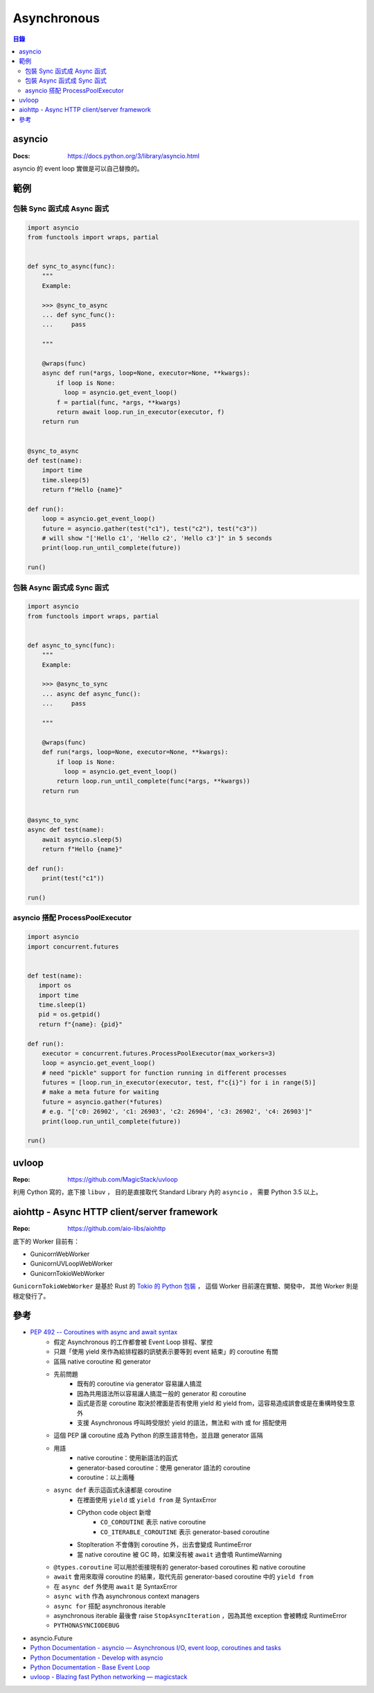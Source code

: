 ========================================
Asynchronous
========================================


.. contents:: 目錄


asyncio
========================================

:Docs: https://docs.python.org/3/library/asyncio.html

asyncio 的 event loop 實做是可以自己替換的。



範例
========================================

包裝 Sync 函式成 Async 函式
------------------------------

.. code-block:: python

    import asyncio
    from functools import wraps, partial


    def sync_to_async(func):
        """
        Example:

        >>> @sync_to_async
        ... def sync_func():
        ...     pass

        """

        @wraps(func)
        async def run(*args, loop=None, executor=None, **kwargs):
            if loop is None:
              loop = asyncio.get_event_loop()
            f = partial(func, *args, **kwargs)
            return await loop.run_in_executor(executor, f)
        return run


    @sync_to_async
    def test(name):
        import time
        time.sleep(5)
        return f"Hello {name}"

    def run():
        loop = asyncio.get_event_loop()
        future = asyncio.gather(test("c1"), test("c2"), test("c3"))
        # will show "['Hello c1', 'Hello c2', 'Hello c3']" in 5 seconds
        print(loop.run_until_complete(future))

    run()



包裝 Async 函式成 Sync 函式
------------------------------

.. code-block:: python

    import asyncio
    from functools import wraps, partial


    def async_to_sync(func):
        """
        Example:

        >>> @async_to_sync
        ... async def async_func():
        ...     pass

        """

        @wraps(func)
        def run(*args, loop=None, executor=None, **kwargs):
            if loop is None:
              loop = asyncio.get_event_loop()
            return loop.run_until_complete(func(*args, **kwargs))
        return run


    @async_to_sync
    async def test(name):
        await asyncio.sleep(5)
        return f"Hello {name}"

    def run():
        print(test("c1"))

    run()


asyncio 搭配 ProcessPoolExecutor
--------------------------------


.. code-block:: python

    import asyncio
    import concurrent.futures


    def test(name):
       import os
       import time
       time.sleep(1)
       pid = os.getpid()
       return f"{name}: {pid}"

    def run():
        executor = concurrent.futures.ProcessPoolExecutor(max_workers=3)
        loop = asyncio.get_event_loop()
        # need "pickle" support for function running in different processes
        futures = [loop.run_in_executor(executor, test, f"c{i}") for i in range(5)]
        # make a meta future for waiting
        future = asyncio.gather(*futures)
        # e.g. "['c0: 26902', 'c1: 26903', 'c2: 26904', 'c3: 26902', 'c4: 26903']"
        print(loop.run_until_complete(future))

    run()


uvloop
========================================

:Repo: https://github.com/MagicStack/uvloop


利用 Cython 寫的，底下接 ``libuv`` ，
目的是直接取代 Standard Library 內的 ``asyncio`` ，
需要 Python 3.5 以上。



aiohttp - Async HTTP client/server framework
============================================

:Repo: https://github.com/aio-libs/aiohttp


底下的 Worker 目前有：

* GunicornWebWorker
* GunicornUVLoopWebWorker
* GunicornTokioWebWorker


``GunicornTokioWebWorker`` 是基於 Rust 的 `Tokio 的 Python 包裝 <https://github.com/PyO3/tokio>`_ ，
這個 Worker 目前還在實驗、開發中，
其他 Worker 則是穩定發行了。



參考
========================================

* `PEP 492 -- Coroutines with async and await syntax <https://www.python.org/dev/peps/pep-0492/>`_
    - 假定 Asynchronous 的工作都會被 Event Loop 排程、掌控
    - 只跟「使用 yield 來作為給排程器的訊號表示要等到 event 結束」的 coroutine 有關
    - 區隔 native coroutine 和 generator
    - 先前問題
        + 既有的 coroutine via generator 容易讓人搞混
        + 因為共用語法所以容易讓人搞混一般的 generator 和 coroutine
        + 函式是否是 coroutine 取決於裡面是否有使用 yield 和 yield from，這容易造成誤會或是在重構時發生意外
        + 支援 Asynchronous 呼叫時受限於 yield 的語法，無法和 with 或 for 搭配使用
    - 這個 PEP 讓 coroutine 成為 Python 的原生語言特色，並且跟 generator 區隔
    - 用語
        + native coroutine：使用新語法的函式
        + generator-based coroutine：使用 generator 語法的 coroutine
        + coroutine：以上兩種
    - ``async def`` 表示這函式永遠都是 coroutine
        + 在裡面使用 ``yield`` 或 ``yield from`` 是 SyntaxError
        + CPython code object 新增
            * ``CO_COROUTINE`` 表示 native coroutine
            * ``CO_ITERABLE_COROUTINE`` 表示 generator-based coroutine
        + StopIteration 不會傳到 coroutine 外，出去會變成 RuntimeError
        + 當 native coroutine 被 GC 時，如果沒有被 ``await`` 過會噴 RuntimeWarning
    - ``@types.coroutine`` 可以用於銜接現有的 generator-based coroutines 和 native coroutine
    - ``await`` 會用來取得 coroutine 的結果，取代先前 generator-based coroutine 中的 ``yield from``
    - 在 ``async def`` 外使用 ``await`` 是 SyntaxError
    - ``async with`` 作為 asynchronous context managers
    - ``async for`` 搭配 asynchronous iterable
    - asynchronous iterable 最後會 raise ``StopAsyncIteration`` ，因為其他 exception 會被轉成 RuntimeError
    - ``PYTHONASYNCIODEBUG``
* asyncio.Future
* `Python Documentation - asyncio — Asynchronous I/O, event loop, coroutines and tasks <https://docs.python.org/3/library/asyncio.html>`_
* `Python Documentation - Develop with asyncio <https://docs.python.org/3/library/asyncio-dev.html>`_
* `Python Documentation - Base Event Loop <https://docs.python.org/3/library/asyncio-eventloop.html>`_
* `uvloop - Blazing fast Python networking — magicstack <https://magic.io/blog/uvloop-blazing-fast-python-networking/>`_
